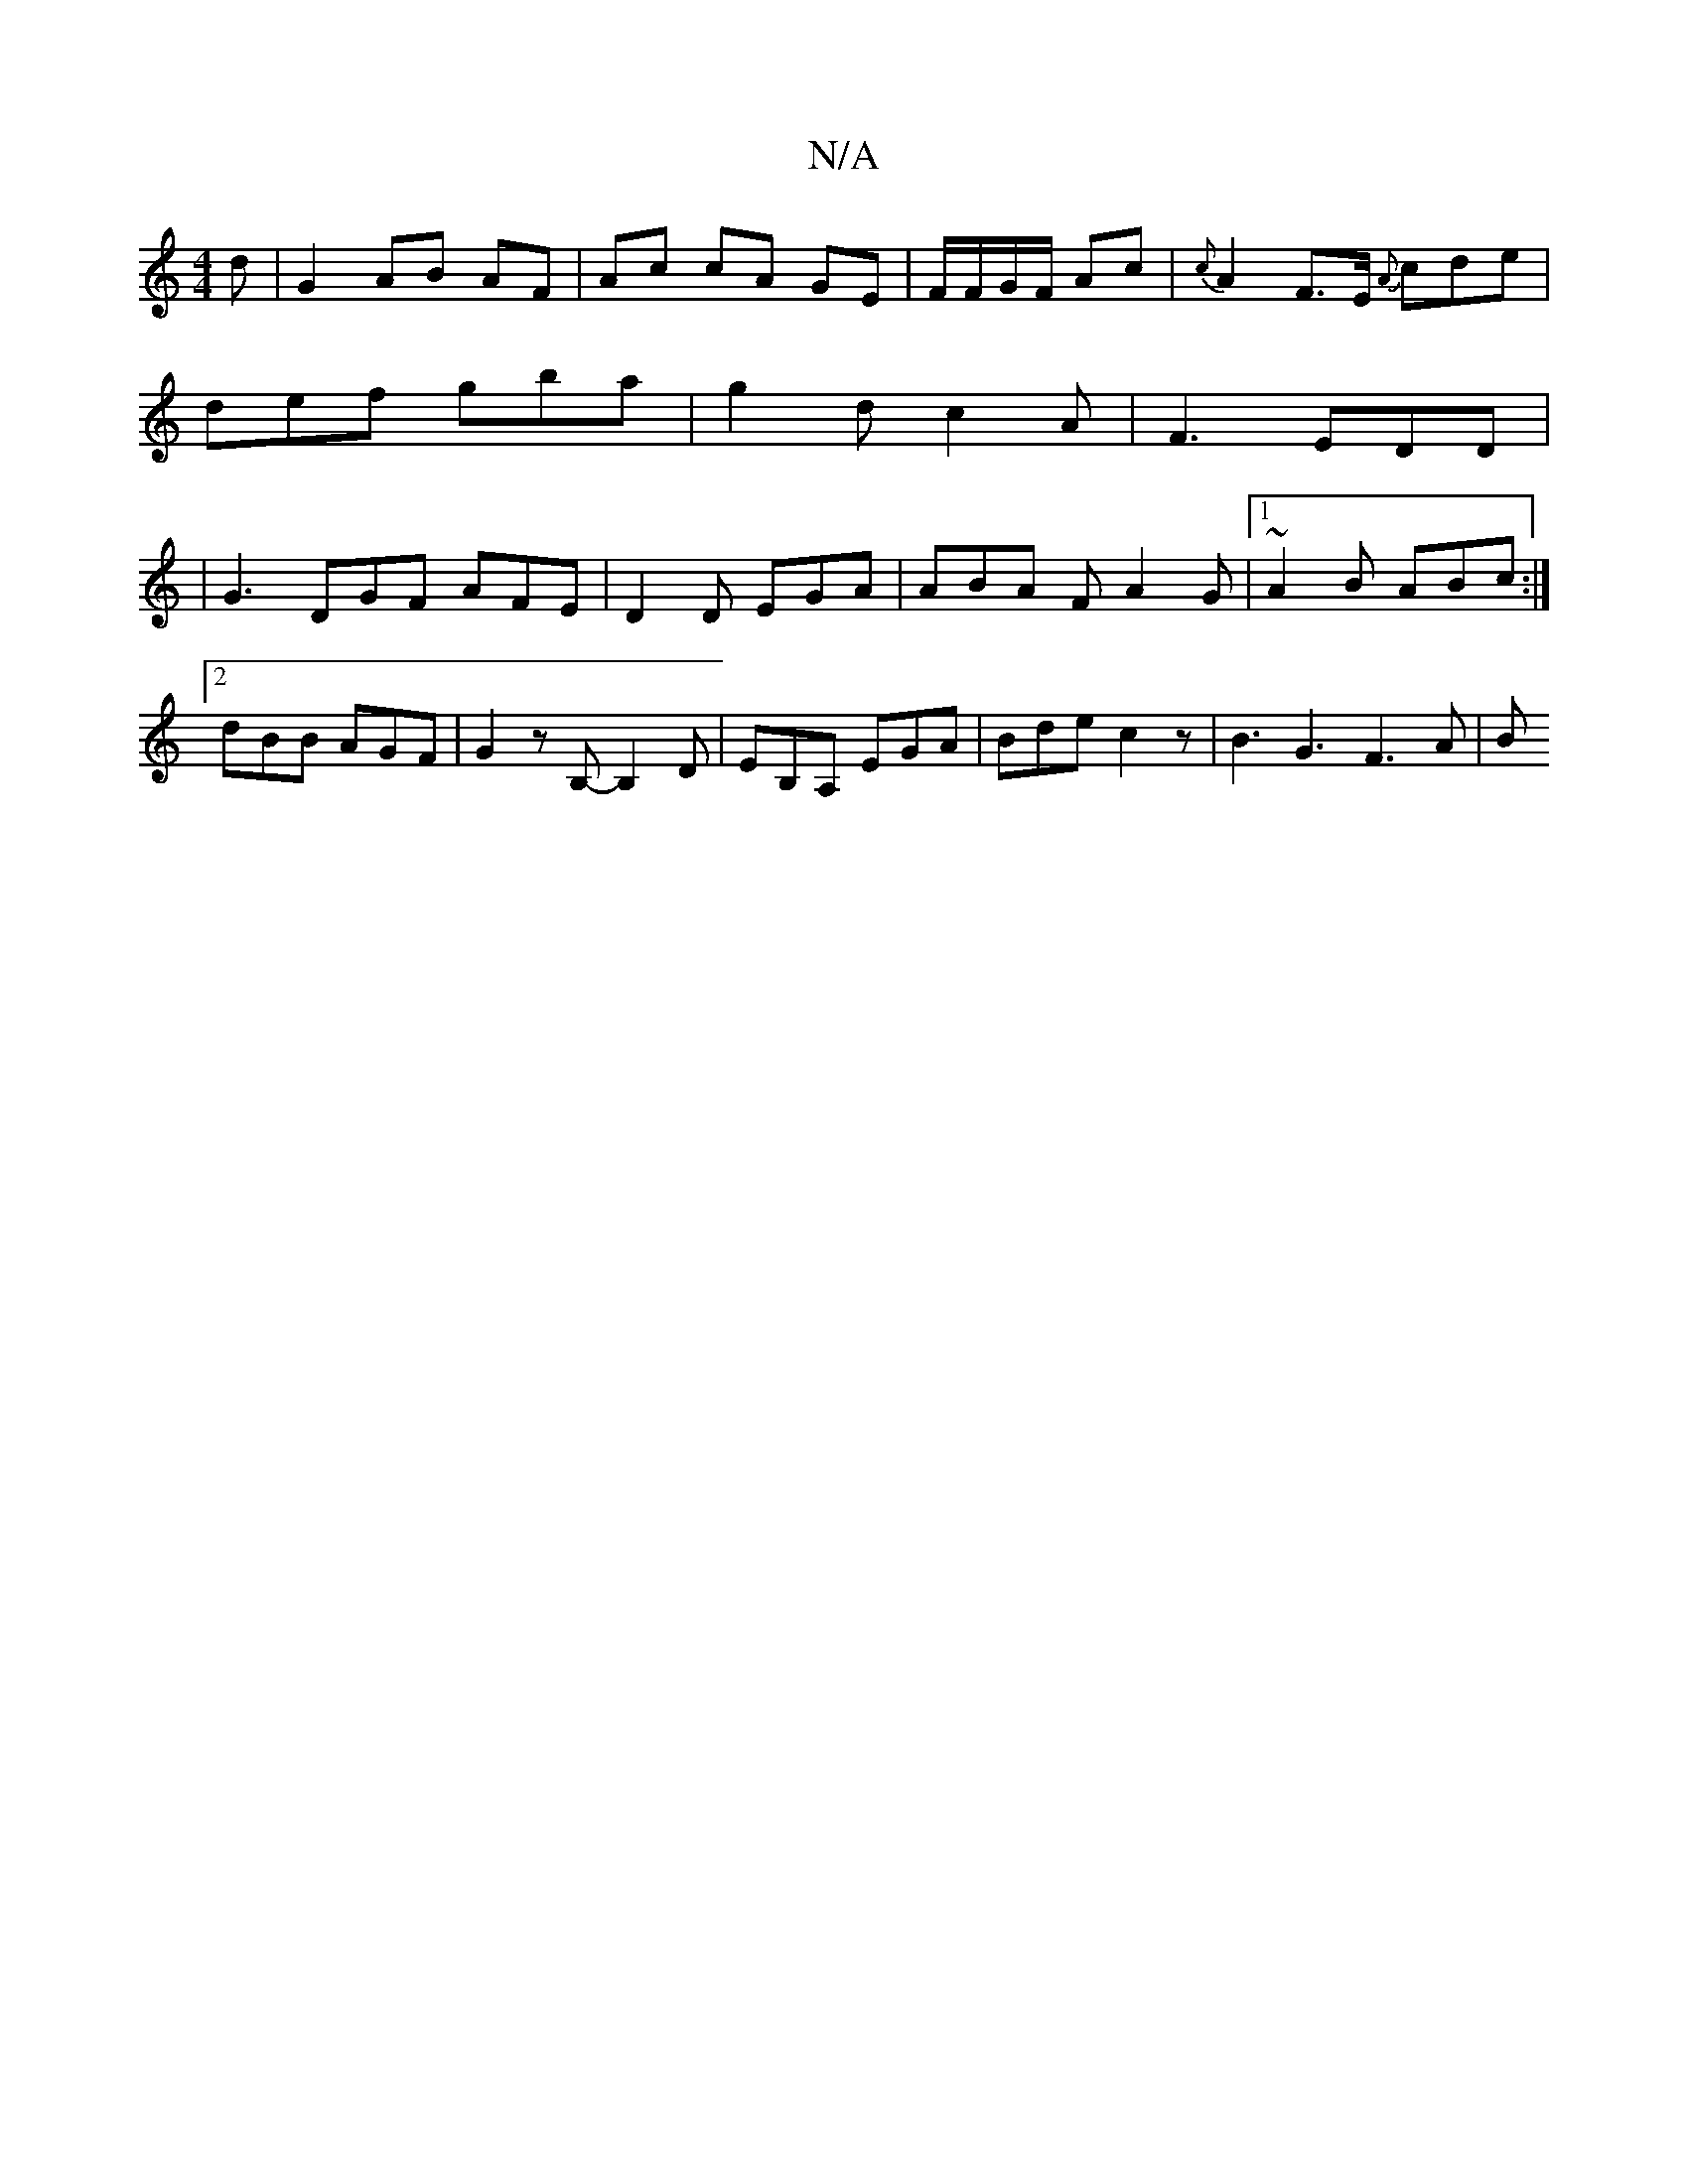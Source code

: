 X:1
T:N/A
M:4/4
R:N/A
K:Cmajor
 d | G2 AB AF | Ac cA GE|F/F/G/F/ Ac | {c}A2- F>E {A}cde|
def gba|g2d c2A|F3 EDD|
|G3 DGF AFE | D2D EGA | ABA- FA2 G |[1 ~A2B ABc :|2 dBB AGF | G2 z B,- B,2 ,D | EB,A, EGA | Bde c2 z | 1 B3G3 F3 A | B